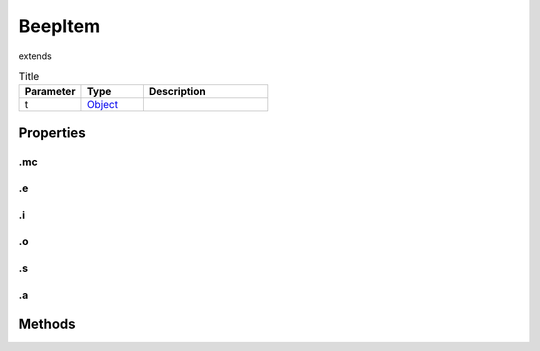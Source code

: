 ========
BeepItem
========
extends 



.. list-table:: Title
   :widths: 25 25 50
   :header-rows: 1

   * - Parameter
     - Type
     - Description
   * - t
     - `Object <https://developer.mozilla.org/en-US/docs/Web/JavaScript/Reference/Global_Objects/Object>`_
     - 

Properties
==========
.. _BeepItem.mc:


.mc
---


.. _BeepItem.e:


.e
--


.. _BeepItem.i:


.i
--


.. _BeepItem.o:


.o
--


.. _BeepItem.s:


.s
--


.. _BeepItem.a:


.a
--



Methods
=======
